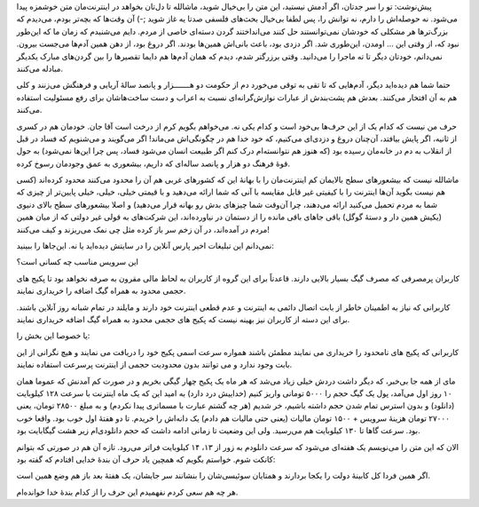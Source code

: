 .. title: وقتی دزدی می‌کن(م،ن،ید) .. date: 2012/11/15 16:17:14

.. raw:: html

   <html>

.. raw:: html

   <body>

پیش‌نوشت: تو را سر جدتان‌، اگر آدمش نیستید‌، این متن را بی‌خیال شوید‌‌،
ماشالله تا دل‌تان بخواهد در اینترنت‌مان متن خوشمزه پیدا می‌شود. نه
حوصله‌اش را دارم‌، نه توانش را‌، پس لطفا بی‌خیال بحث‌های فلسفی صدتا یه
غاز شوید ;-) آن وقت‌ها که بچه‌تر بودم‌، می‌دیدم که بزرگ‌تر‌ها هر مشکلی
که خودشان نمی‌توانستند حل کنند می‌انداختند گردن دسته‌ای خاصی از مردم‌.
دایم می‌شنیدم که زمان ما که این‌طور نبود که‌، از وقتی این … اومدن‌،
این‌طوری شد‌. اگر دزدی بود‌، باعث بانی‌اش همین‌ها بودند‌. اگر دروغ بود‌،
از دهن همین آدم‌ها می‌جست بیرون‌. نمی‌دانم‌، خود‌تان دیگر تا ته ماجرا را
می‌دانید‌. وقتی برزرگتر شدم‌، دیدم که همان آدم‌ها هم دایما تقصیر‌ها را
بین گردن‌های مبارک یکدیگر مبادله می‌کنند‌.

حتما شما هم دیده‌اید دیگر‌، آدم‌هایی که تا تقی به توقی می‌خورد دم از
حکومت دو هـــــــزار و پانصد سالهٔ آریایی و فرهنگش می‌زنند و کلی هم به
آن افتخار می‌کنند‌. بعدش هم پشت‌بندش از عبارات نوازش‌گرانه‌ای نسبت به
اعراب و دست ساخت‌هاشان برای رفع مسئولیت استفاده می‌کنند‌.

حرف من نیست که کدام یک از این حرف‌ها بی‌خود است و کدام یکی نه‌. می‌خواهم
بگویم کرم از درخت است آقا جان‌. خودمان هم در کسری از ثانیه‌، اگر پایش
بیافتد‌، آن‌چنان دروغ و دزدی‌ای می‌کنیم‌، که خود خدا هم در چگونگی‌اش
می‌ماند! اگر می‌گویند و می‌شنویم که فساد در قبل از انقلاب به دم در
خانه‌مان رسیده بود (که هنوز هم نتوانسته‌ام درک کنم اگر طبیعت انسان
می‌شود فساد‌، پس چرا این‌ها نمی‌شود) به حول قوهٔ فرهنگ دو هزار و پانصد
ساله‌ای که داریم‌، بیشعوری به عمق وجودمان رسوخ کرده‌.

ماشالله نیست که بیشعور‌های سطح بالایمان کم اینترنت‌مان را با بهانهٔ این
که کشور‌های غربی هم آن را محدود می‌کنند محدود کرده‌اند (کسی هم نیست
بگوید آن‌ها اینترنت را با کیفیتی غیر قابل مقایسه با آنی که شما ارائه
می‌دهید و با قیمتی خیلی‌، خیلی‌، خیلی پایین‌تر از چیزی که شما به مردم
تحمیل می‌کنید ارائه می‌دهند‌، چرا آن‌وقت شما چیز‌های بدش رو بهانه قرار
می‌دهید‌) و اصلا بیشعور‌های سطح بالای دنیوی (یکیش همین دار و دستهٔ گوگل)
باقی جاهای باقی مانده را از دستمان در نیاورده‌اند، این شرکت‌های به قولی
غیر دولتی که از میان همین مردم در آمده‌اند‌، در آن زخم سر باز کرده مثل
چی نمک می‌ریزند و کیف می‌کنند‌!

نمی‌دانم این تبلیغات اخیر پارس آنلاین را در سایتش دیده‌اید یا نه‌.
این‌جاها را ببینید:

این سرویس مناسب چه کسانی است؟

.. raw:: html

   <blockquote>

کاربران پرمصرفی که مصرف گیگ بسیار بالایی دارند. قاعدتاً برای این گروه از
کاربران به لحاظ مالی مقرون به صرفه نخواهد بود تا پکیج های حجمی محدود به
همراه گیگ اضافه را خریداری نمایند.

کاربرانی که نیاز به اطمینان خاطر از بابت اتصال دائمی به اینترنت و عدم
قطعی اینترنت خود دارند و مایلند در تمام شبانه روز آنلاین باشند. برای این
دسته از کاربران نیز بهینه نیست که پکیج های حجمی محدود به همراه گیگ اضافه
خریداری نمایند.

.. raw:: html

   </blockquote>

یا خصوصا این بخش را:

.. raw:: html

   <blockquote>

کاربرانی که پکیج های نامحدود را خریداری می نمایند مطمئن باشند همواره
سرعت اسمی پکیج خود را دریافت می نمایند و هیچ نگرانی از این بابت وجود
ندارد و می توانند بدون محدودیت حجمی از اینترنت پرسرعت استفاده نمایند.

.. raw:: html

   </blockquote>

مای از همه جا بی‌خبر‌، که دیگر داشت دردش خیلی زیاد می‌شد که هر ماه یک
پکیج چهار گیگی بخریم و در صورت کم آمدنش که عموما همان ۱۰ روز اول
می‌آمد‌، پول یک گیگ حجم را ۵۰۰۰ تومانی واریز کنیم (خداییش درد دارد) به
امید این که یک ماه اینترنت با سرعت ۱۲۸ کیلوبایت (دانلود) و بدون استرس
تمام شدن حجم داشته باشیم‌، خر شدیم (هر چه گشتم عبارت با مسماتری پیدا
نکردم) و به مبلغ ۲۸۵۰۰ تومان‌، یعنی ۲۷۰۰۰ تومان هزینهٔ سرویس + ۱۵۰۰
تومان مالیات (یعنی حتی مالیات هم دادم) یک دانه‌اش را خریدم‌. تا دو هفتهٔ
اول خوب بود‌. واقعا خوب بود‌. سرعت گاها تا ۱۳۰ کیلوبایت هم می‌رسید‌. ولی
این وضعیت تا زمانی ادامه داشت که حجم دانلودی‌ام زیر هشت گیگابایت بود‌.

الان که این متن را می‌نویسم یک هفته‌ای می‌شود که سرعت دانلودم به زور از
۱۳، ۱۴ کیلوبایت فراتر می‌رود‌. تازه آن هم در صورتی که بتوانم کانکت شوم‌.
خواستم بگویم که همچین یاد حرف آن بندهٔ خدایی افتادم که گفته بود:

.. raw:: html

   <blockquote>

اگر همین فردا کل کابینهٔ دولت را یکجا بردارند و همتایان سوئیسی‌شان را
بنشانند سر جایشان‌، یک هفتهٔ بعد باز هم وضع همین است.

.. raw:: html

   </blockquote>

هر چه هم سعی کردم نفهمیدم این حرف را از کدام بندهٔ خدا خوانده‌ام‌.

.. raw:: html

   </body>

.. raw:: html

   </html>
